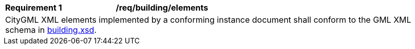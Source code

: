 [[req_building_elements]]
[width="100%",cols="2,6"]
|===
^|*Requirement  {counter:req-id}* |*/req/building/elements*
2+|CityGML XML elements implemented by a conforming instance document shall conform to the GML XML schema in http://schemas.opengis.net/citygml/building/3.0/building.xsd[building.xsd^].
|===
